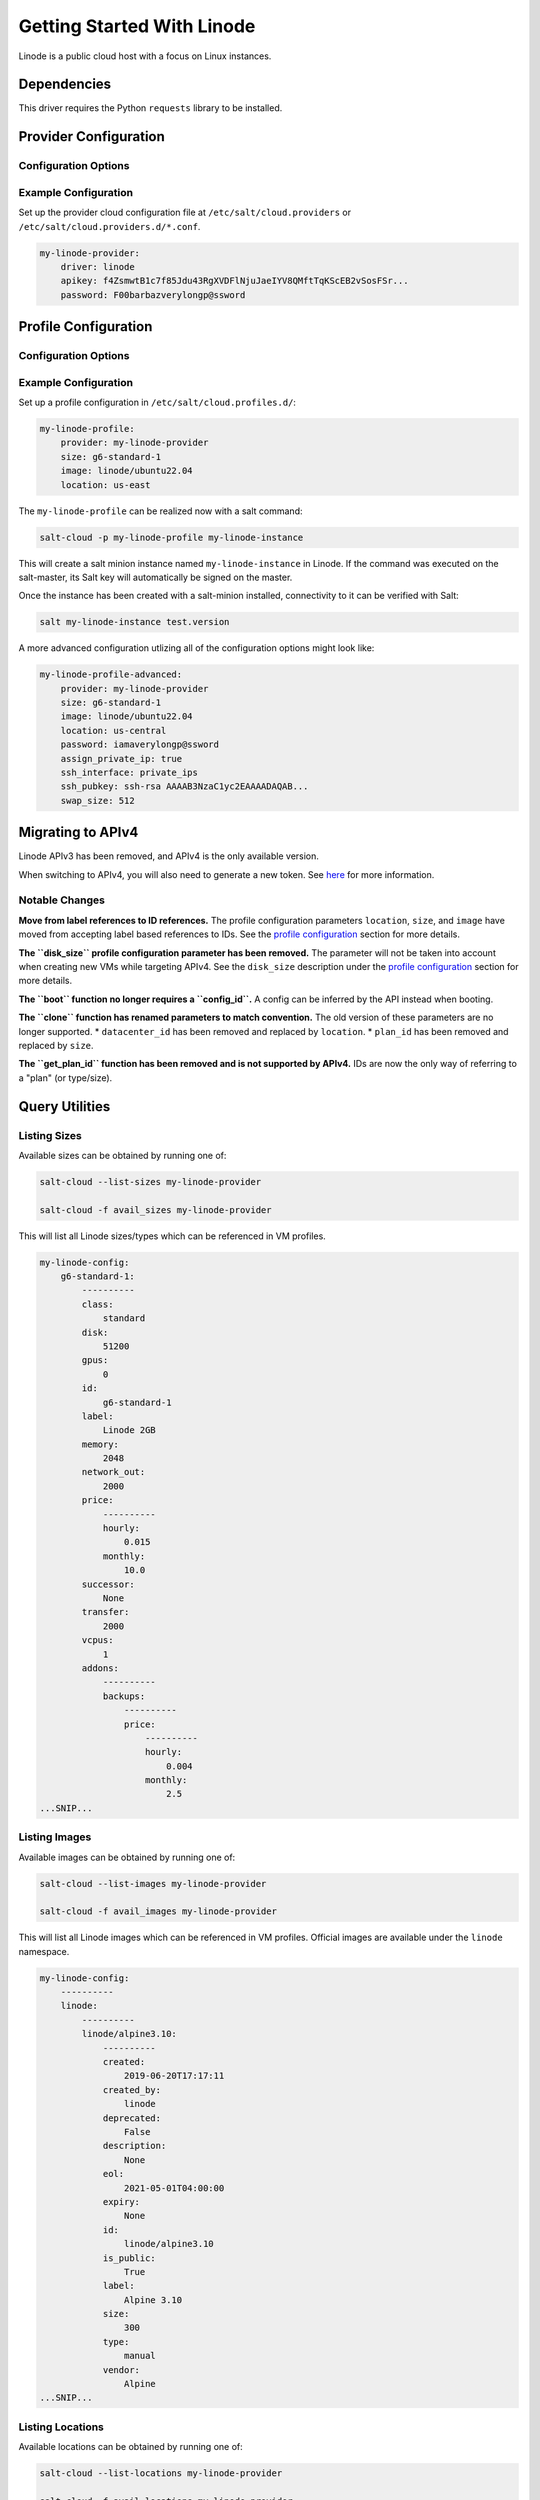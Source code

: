 ===========================
Getting Started With Linode
===========================

Linode is a public cloud host with a focus on Linux instances.


Dependencies
============
This driver requires the Python ``requests`` library to be installed.


Provider Configuration
======================

Configuration Options
---------------------

.. glossary::

    ``apikey``
        **(Required)** The key to use to authenticate with the Linode API.

    ``password``
        **(Required)** The default password to set on new VMs. Must be 8 characters with at least one lowercase, uppercase, and numeric.

    ``poll_interval``
        The rate of time in milliseconds to poll the Linode API for changes. Defaults to ``500``.

    ``ratelimit_sleep``
        The time in seconds to wait before retrying after a ratelimit has been enforced. Defaults to ``0``.


Example Configuration
---------------------

Set up the provider cloud configuration file at ``/etc/salt/cloud.providers`` or
``/etc/salt/cloud.providers.d/*.conf``.

.. code-block:: yaml

    my-linode-provider:
        driver: linode
        apikey: f4ZsmwtB1c7f85Jdu43RgXVDFlNjuJaeIYV8QMftTqKScEB2vSosFSr...
        password: F00barbazverylongp@ssword

Profile Configuration
=====================

Configuration Options
---------------------

.. glossary::

    ``image``
        **(Required)** The image to deploy the boot disk from. This should be an image ID
        (e.g. ``linode/ubuntu22.04``); official images start with ``linode/``.

    ``location``
        **(Required)** The location of the VM. This should be a Linode region
        (e.g. ``us-east``). See `listing locations <#listing-locations>`_ for
        more options.

    ``size``
        **(Required)** The size of the VM. This should be a Linode instance type ID
        (e.g. ``g6-standard-2``). See `listing sizes <#listing-sizes>`_ for more options.

    ``password`` (overrides provider)
        **(*Required)** The default password for the VM. Must be provided at the profile
        or provider level.

    ``assign_private_ip``
        .. versionadded:: 2016.3.0

        Whether or not to assign a private key to the VM. Defaults to ``False``.

    ``cloneform``
        The name of the Linode to clone from.

    ``ssh_interface``
        .. versionadded:: 2016.3.0

        The interface with which to connect over SSH. Valid options are ``private_ips`` or
        ``public_ips``. Defaults to ``public_ips``.

        If specifying ``private_ips``, the Linodes must be hosted within the same data center
        and have the Network Helper enabled on your entire account. The instance that is
        running the Salt-Cloud provisioning command must also have a private IP assigned to it.

        Newer accounts created on Linode have the Network Helper setting enabled by default,
        account-wide. Legacy accounts do not have this setting enabled by default. To enable
        the Network Helper on your Linode account, please see `Linode's Network Helper`_
        documentation.

    ``ssh_pubkey``
        The public key to authorize for SSH with the VM.

    ``swap``
        The amount of disk space to allocate for the swap partition. Defaults to ``256``.

.. _Linode's Network Helper: https://www.linode.com/docs/platform/network-helper/#what-is-network-helper

Example Configuration
---------------------

Set up a profile configuration in ``/etc/salt/cloud.profiles.d/``:

.. code-block:: yaml

    my-linode-profile:
        provider: my-linode-provider
        size: g6-standard-1
        image: linode/ubuntu22.04
        location: us-east

The ``my-linode-profile`` can be realized now with a salt command:

.. code-block:: bash

    salt-cloud -p my-linode-profile my-linode-instance

This will create a salt minion instance named ``my-linode-instance`` in Linode. If the command was
executed on the salt-master, its Salt key will automatically be signed on the master.

Once the instance has been created with a salt-minion installed, connectivity to
it can be verified with Salt:

.. code-block:: bash

    salt my-linode-instance test.version

A more advanced configuration utlizing all of the configuration options might look like:

.. code-block:: yaml

    my-linode-profile-advanced:
        provider: my-linode-provider
        size: g6-standard-1
        image: linode/ubuntu22.04
        location: us-central
        password: iamaverylongp@ssword
        assign_private_ip: true
        ssh_interface: private_ips
        ssh_pubkey: ssh-rsa AAAAB3NzaC1yc2EAAAADAQAB...
        swap_size: 512

Migrating to APIv4
==================

Linode APIv3 has been removed, and APIv4 is the only available version.

When switching to APIv4, you will also need to generate a new token. See
`here <https://www.linode.com/docs/platform/api/getting-started-with-the-linode-api/#create-an-api-token>`_
for more information.

Notable Changes
---------------

**Move from label references to ID references.** The profile configuration parameters ``location``,
``size``, and ``image`` have moved from accepting label based references to IDs. See the
`profile configuration <#profile-configuration>`_ section for more details.

**The ``disk_size`` profile configuration parameter has been removed.** The parameter will not be taken into
account when creating new VMs while targeting APIv4. See the ``disk_size`` description under the
`profile configuration <#profile-configuration>`_ section for more details.

**The ``boot`` function no longer requires a ``config_id``.** A config can be inferred by the API instead when booting.

**The ``clone`` function has renamed parameters to match convention.** The old version of these parameters are no longer
supported.
* ``datacenter_id`` has been removed and replaced by ``location``.
* ``plan_id`` has been removed and replaced by ``size``.

**The ``get_plan_id`` function has been removed and is not supported by APIv4.** IDs are now the only way
of referring to a "plan" (or type/size).

Query Utilities
===============

Listing Sizes
-------------
Available sizes can be obtained by running one of:

.. code-block:: bash

    salt-cloud --list-sizes my-linode-provider

    salt-cloud -f avail_sizes my-linode-provider

This will list all Linode sizes/types which can be referenced in VM profiles.

.. code-block:: bash

    my-linode-config:
        g6-standard-1:
            ----------
            class:
                standard
            disk:
                51200
            gpus:
                0
            id:
                g6-standard-1
            label:
                Linode 2GB
            memory:
                2048
            network_out:
                2000
            price:
                ----------
                hourly:
                    0.015
                monthly:
                    10.0
            successor:
                None
            transfer:
                2000
            vcpus:
                1
            addons:
                ----------
                backups:
                    ----------
                    price:
                        ----------
                        hourly:
                            0.004
                        monthly:
                            2.5
    ...SNIP...


Listing Images
--------------
Available images can be obtained by running one of:

.. code-block:: bash

    salt-cloud --list-images my-linode-provider

    salt-cloud -f avail_images my-linode-provider

This will list all Linode images which can be referenced in VM profiles.
Official images are available under the ``linode`` namespace.

.. code-block:: bash

    my-linode-config:
        ----------
        linode:
            ----------
            linode/alpine3.10:
                ----------
                created:
                    2019-06-20T17:17:11
                created_by:
                    linode
                deprecated:
                    False
                description:
                    None
                eol:
                    2021-05-01T04:00:00
                expiry:
                    None
                id:
                    linode/alpine3.10
                is_public:
                    True
                label:
                    Alpine 3.10
                size:
                    300
                type:
                    manual
                vendor:
                    Alpine
    ...SNIP...


Listing Locations
-----------------
Available locations can be obtained by running one of:

.. code-block:: bash

    salt-cloud --list-locations my-linode-provider

    salt-cloud -f avail_locations my-linode-provider

This will list all Linode regions which can be referenced in VM profiles.

.. code-block:: bash

    my-linode-config:
        ----------
        linode:
            ----------
            us-east:
                ----------
                capabilities:
                    - Linodes
                    - NodeBalancers
                    - Block Storage
                    - Object Storage
                    - GPU Linodes
                    - Kubernetes
                country:
                    us
                id:
                    us-east
                status:
                    ok
    ...SNIP...


Cloning
=======
To clone a Linode, add a profile with a ``clonefrom`` key, and a ``script_args: -C``.
``clonefrom`` should be the name of the Linode that is the source for the clone.
``script_args: -C`` passes a -C to the salt-bootstrap script, which only configures
the minion and doesn't try to install a new copy of salt-minion. This way the minion
gets new keys and the keys get pre-seeded on the master, and the ``/etc/salt/minion``
file has the right minion 'id:' declaration.

Cloning requires a post 2015-02-01 salt-bootstrap.

It is safest to clone a stopped machine. To stop a machine run

.. code-block:: bash

    salt-cloud -a stop machine_to_clone

To create a new machine based on another machine, add an entry to your linode
cloud profile that looks like this:

.. code-block:: yaml

    li-clone:
      provider: my-linode-config
      clonefrom: machine_to_clone
      script_args: -C -F

Then run salt-cloud as normal, specifying ``-p li-clone``. The profile name can
be anything; It doesn't have to be ``li-clone``.

``clonefrom:`` is the name of an existing machine in Linode from which to clone.
``Script_args: -C -F`` is necessary to avoid re-deploying Salt via salt-bootstrap.
``-C`` will just re-deploy keys so the new minion will not have a duplicate key
or minion_id on the Master, and ``-F`` will force a rewrite of the Minion config
file on the new Minion. If ``-F`` isn't provided, the new Minion will have the
``machine_to_clone``'s Minion ID, instead of its own Minion ID, which can cause
problems.

.. note::

    `Pull Request #733`_ to the salt-bootstrap repo makes the ``-F`` argument
    non-necessary. Once that change is released into a stable version of the
    Bootstrap Script, the ``-C`` argument will be sufficient for the ``script_args``
    setting.

.. _Pull Request #733: https://github.com/saltstack/salt-bootstrap/pull/733

If the ``machine_to_clone`` does not have Salt installed on it, refrain from using
the ``script_args: -C -F`` altogether, because the new machine will need to have
Salt installed.
